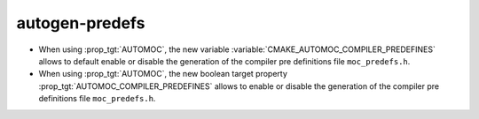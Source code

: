 autogen-predefs
---------------

* When using :prop_tgt:`AUTOMOC`, the new variable
  :variable:`CMAKE_AUTOMOC_COMPILER_PREDEFINES` allows to default
  enable or disable the generation of the compiler pre definitions file
  ``moc_predefs.h``.

* When using :prop_tgt:`AUTOMOC`, the new boolean target property
  :prop_tgt:`AUTOMOC_COMPILER_PREDEFINES` allows to enable or disable the
  generation of the compiler pre definitions file ``moc_predefs.h``.
